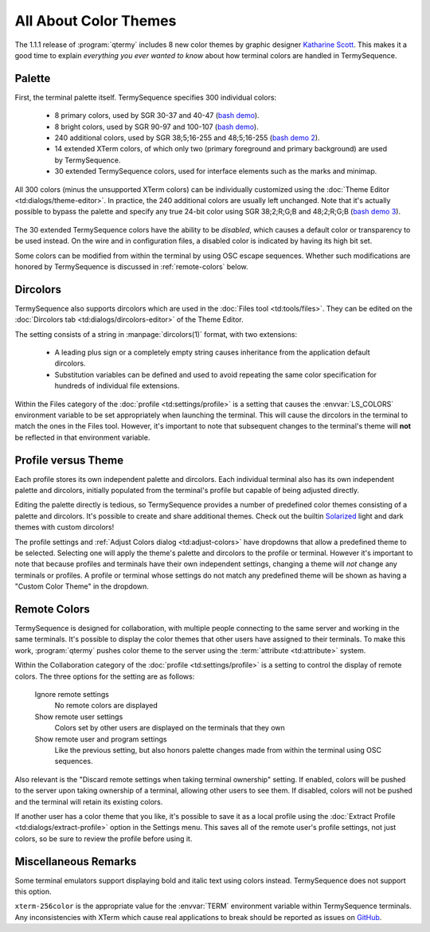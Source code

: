 .. Copyright © 2018 TermySequence LLC
.. SPDX-License-Identifier: CC-BY-SA-4.0

.. post:: 12 Oct 2018
   :tags: article

All About Color Themes
======================

The 1.1.1 release of :program:`qtermy` includes 8 new color themes by graphic designer `Katharine Scott <https://kgrayscott.com/>`_. This makes it a good time to explain *everything you ever wanted to know* about how terminal colors are handled in TermySequence.

Palette
-------

First, the terminal palette itself. TermySequence specifies 300 individual colors:

  * 8 primary colors, used by SGR 30-37 and 40-47 (`bash demo <../_static/examples/sgr16color.bash>`_).
  * 8 bright colors, used by SGR 90-97 and 100-107 (`bash demo <../_static/examples/sgr16color.bash>`_).
  * 240 additional colors, used by SGR 38;5;16-255 and 48;5;16-255 (`bash demo 2 <../_static/examples/sgr240color.bash>`_).
  * 14 extended XTerm colors, of which only two (primary foreground and primary background) are used by TermySequence.
  * 30 extended TermySequence colors, used for interface elements such as the marks and minimap.

All 300 colors (minus the unsupported XTerm colors) can be individually customized using the :doc:`Theme Editor <td:dialogs/theme-editor>`. In practice, the 240 additional colors are usually left unchanged. Note that it's actually possible to bypass the palette and specify any true 24-bit color using SGR 38;2;R;G;B and 48;2;R;G;B (`bash demo 3 <../_static/examples/sgrtruecolor.bash>`_).

.. figure:: ../images/theme-editor-2.png
   :alt: Picture of Theme Editor dialog showing basic colors tab
   :align: center

The 30 extended TermySequence colors have the ability to be *disabled*, which causes a default color or transparency to be used instead. On the wire and in configuration files, a disabled color is indicated by having its high bit set.

Some colors can be modified from within the terminal by using OSC escape sequences. Whether such modifications are honored by TermySequence is discussed in :ref:`remote-colors` below.

Dircolors
---------

TermySequence also supports dircolors which are used in the :doc:`Files tool <td:tools/files>`. They can be edited on the :doc:`Dircolors tab <td:dialogs/dircolors-editor>` of the Theme Editor.

The setting consists of a string in :manpage:`dircolors(1)` format, with two extensions:

  * A leading plus sign or a completely empty string causes inheritance from the application default dircolors.
  * Substitution variables can be defined and used to avoid repeating the same color specification for hundreds of individual file extensions.

Within the Files category of the :doc:`profile <td:settings/profile>` is a setting that causes the :envvar:`LS_COLORS` environment variable to be set appropriately when launching the terminal. This will cause the dircolors in the terminal to match the ones in the Files tool. However, it's important to note that subsequent changes to the terminal's theme will **not** be reflected in that environment variable.

Profile versus Theme
--------------------

Each profile stores its own independent palette and dircolors. Each individual terminal also has its own independent palette and dircolors, initially populated from the terminal's profile but capable of being adjusted directly.

Editing the palette directly is tedious, so TermySequence provides a number of predefined color themes consisting of a palette and dircolors. It's possible to create and share additional themes. Check out the builtin `Solarized <http://ethanschoonover.com/solarized>`_ light and dark themes with custom dircolors!

The profile settings and :ref:`Adjust Colors dialog <td:adjust-colors>` have dropdowns that allow a predefined theme to be selected. Selecting one will apply the theme's palette and dircolors to the profile or terminal. However it's important to note that because profiles and terminals have their own independent settings, changing a theme will *not* change any terminals or profiles. A profile or terminal whose settings do not match any predefined theme will be shown as having a "Custom Color Theme" in the dropdown.

.. _remote-colors:

Remote Colors
-------------

TermySequence is designed for collaboration, with multiple people connecting to the same server and working in the same terminals. It's possible to display the color themes that other users have assigned to their terminals. To make this work, :program:`qtermy` pushes color theme to the server using the :term:`attribute <td:attribute>` system.

Within the Collaboration category of the :doc:`profile <td:settings/profile>` is a setting to control the display of remote colors. The three options for the setting are as follows:

   Ignore remote settings
      No remote colors are displayed

   Show remote user settings
      Colors set by other users are displayed on the terminals that they own

   Show remote user and program settings
      Like the previous setting, but also honors palette changes made from within the terminal using OSC sequences.

Also relevant is the "Discard remote settings when taking terminal ownership" setting. If enabled, colors will be pushed to the server upon taking ownership of a terminal, allowing other users to see them. If disabled, colors will not be pushed and the terminal will retain its existing colors.

If another user has a color theme that you like, it's possible to save it as a local profile using the :doc:`Extract Profile <td:dialogs/extract-profile>` option in the Settings menu. This saves all of the remote user's profile settings, not just colors, so be sure to review the profile before using it.

Miscellaneous Remarks
---------------------

Some terminal emulators support displaying bold and italic text using colors instead. TermySequence does not support this option.

``xterm-256color`` is the appropriate value for the :envvar:`TERM` environment variable within TermySequence terminals. Any inconsistencies with XTerm which cause real applications to break should be reported as issues on `GitHub <https://github.com/TermySequence/termysequence/issues>`_.
